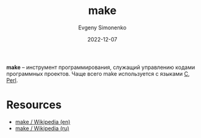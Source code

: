 :PROPERTIES:
:ID:       bc959a39-5f97-4fb5-82bc-b69e7b6b5fd4
:END:
#+TITLE: make
#+filetags: :programming-tool:
#+AUTHOR: Evgeny Simonenko
#+LANGUAGE: Russian
#+LICENSE: CC BY-SA 4.0
#+DATE: 2022-12-07

*make* -- инструмент программирования, служащий управлению кодами программных
проектов. Чаще всего make используется с языками [[id:ce679fa3-32dc-44ff-876d-b5f150096992][C]], [[id:3267f0c3-c098-4f10-b66f-3ed5053e22a1][Perl]].

* Resources

- [[https://en.wikipedia.org/wiki/Make_(software)][make / Wikipedia (en)]]
- [[https://ru.wikipedia.org/wiki/Make][make / Wikipedia (ru)]]
